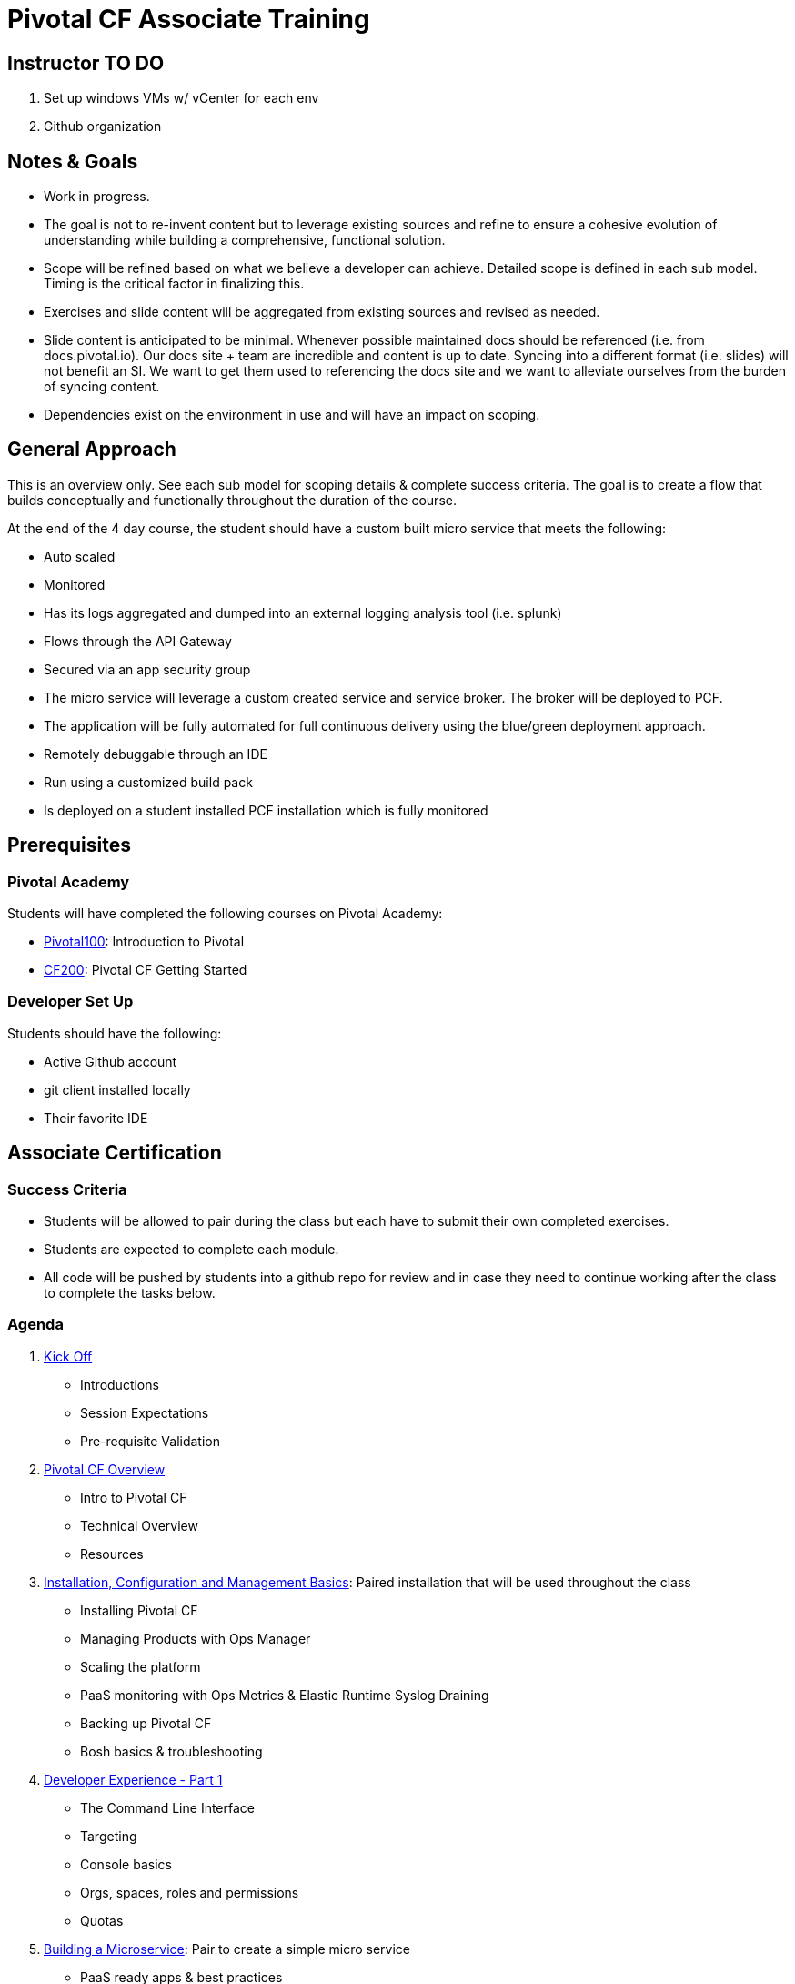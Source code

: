 = Pivotal CF Associate Training

== Instructor TO DO

. Set up windows VMs w/ vCenter for each env

. Github organization

== Notes & Goals

* Work in progress.

* The goal is not to re-invent content but to leverage existing sources and refine to ensure a cohesive evolution of understanding while building a comprehensive, functional solution.

* Scope will be refined based on what we believe a developer can achieve.  Detailed scope is defined in each sub model.  Timing is the critical factor in finalizing this.

* Exercises and slide content will be aggregated from existing sources and revised as needed.

* Slide content is anticipated to be minimal.  Whenever possible maintained docs should be referenced (i.e. from docs.pivotal.io).  Our docs site + team are incredible and content is up to date.  Syncing into a different format (i.e. slides) will not benefit an SI.  We want to get them used to referencing the docs site and we want to alleviate ourselves from the burden of syncing content.

* Dependencies exist on the environment in use and will have an impact on scoping.

== General Approach

This is an overview only.  See each sub model for scoping details & complete success criteria.  The goal is to create a flow that builds conceptually and functionally throughout the duration of the course.

At the end of the 4 day course, the student should have a custom built micro service that meets the following:

* Auto scaled
* Monitored
* Has its logs aggregated and dumped into an external logging analysis tool (i.e. splunk)
* Flows through the API Gateway
* Secured via an app security group
* The micro service will leverage a custom created service and service broker.  The broker will be deployed to PCF.
* The application will be fully automated for full continuous delivery using the blue/green deployment approach.
* Remotely debuggable through an IDE
* Run using a customized build pack
* Is deployed on a student installed PCF installation which is fully monitored

== Prerequisites

=== Pivotal Academy

Students will have completed the following courses on Pivotal Academy:

* link:https://pivotalpartners.biglms.com/courses/Partners/Pivotal100/VWN/about[Pivotal100]: Introduction to Pivotal
* link:https://pivotalpartners.biglms.com/courses/PivotalU/CF200/VWZP/about[CF200]: Pivotal CF Getting Started

=== Developer Set Up

Students should have the following:

* Active Github account
* git client installed locally
* Their favorite IDE

== Associate Certification

=== Success Criteria

* Students will be allowed to pair during the class but each have to submit their own completed exercises.

* Students are expected to complete each module.

* All code will be pushed by students into a github repo for review and in case they need to continue working after the class to complete the tasks below.

=== Agenda

. link:kick-off/README.adoc[Kick Off]
** Introductions
** Session Expectations
** Pre-requisite Validation

. link:overview/README.adoc[Pivotal CF Overview]
** Intro to Pivotal CF
** Technical Overview
** Resources

. link:operations/README.adoc[Installation, Configuration and Management Basics]: Paired installation that will be used throughout the class
** Installing Pivotal CF
** Managing Products with Ops Manager
** Scaling the platform
** PaaS monitoring with Ops Metrics & Elastic Runtime Syslog Draining
** Backing up Pivotal CF
** Bosh basics & troubleshooting

. link:dev-experience/README.adoc[Developer Experience - Part 1]
** The Command Line Interface
** Targeting
** Console basics
** Orgs, spaces, roles and permissions
** Quotas

. link:microservice/README.adoc[Building a Microservice]: Pair to create a simple micro service
** PaaS ready apps & best practices
** 12 factor apps

. link:dev-experience/README.adoc[Developer Experience - Part 2]: Use the micro service and perform the following actions/integrations:
** Pushing apps
** Using Manifests
** Dependency Injection in Spring
** Health, logging & events via the CLI
** Binding to services
** Environment variables
** Scaling apps
** IDE integration
** App log aggregation via a User Provided Service Instance
** Monitoring with APM tools
** Remote debugging
** Application Security Groups
** Application Autoscaling
** Continuous Delivery

. link:service-broker/README.adoc[Creating a Custom Service Broker]: Pair to create a custom service and bind it to your micro service.

. link:buildpack/README.adoc[Customizing Build Packs]: Customize a build pack and use it to deploy your micro service.

. link:api-gateway/README.adoc[API Gateway]: Transform the data from your micro service using the API gateway.

== Possible Topics

* Docker
* Push Notification
* Data Sync
* PHD Service
* Sizing PCF installations
* How do we incorporate domains?
